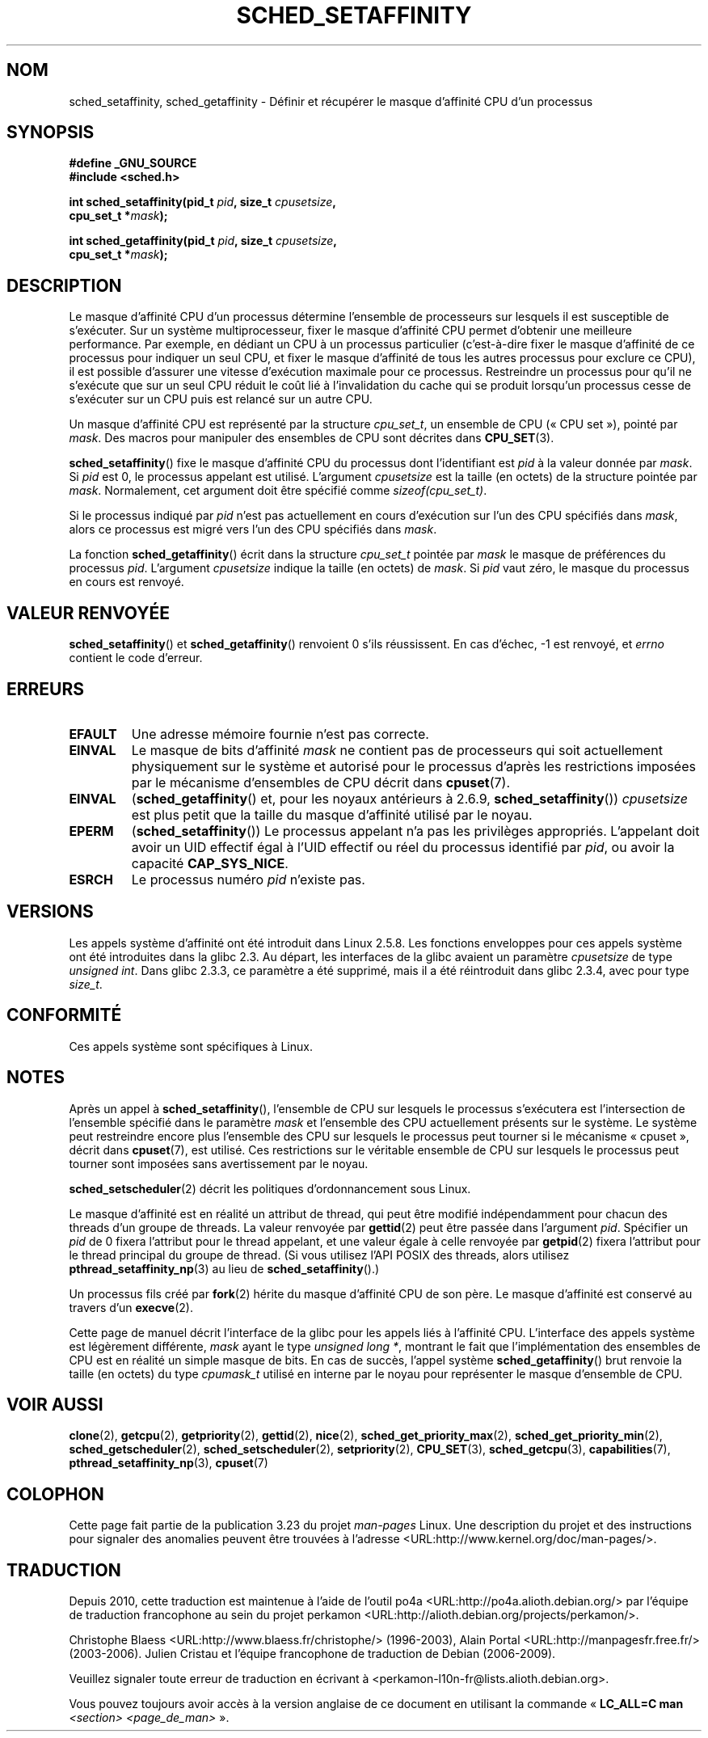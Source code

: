 .\" man2/sched_setaffinity.2 - sched_setaffinity and sched_getaffinity man page
.\"
.\" Copyright (C) 2002 Robert Love
.\" and Copyright (C) 2006 Michael Kerrisk
.\"
.\" This is free documentation; you can redistribute it and/or
.\" modify it under the terms of the GNU General Public License as
.\" published by the Free Software Foundation; either version 2 of
.\" the License, or (at your option) any later version.
.\"
.\" The GNU General Public License's references to "object code"
.\" and "executables" are to be interpreted as the output of any
.\" document formatting or typesetting system, including
.\" intermediate and printed output.
.\"
.\" This manual is distributed in the hope that it will be useful,
.\" but WITHOUT ANY WARRANTY; without even the implied warranty of
.\" MERCHANTABILITY or FITNESS FOR A PARTICULAR PURPOSE.  See the
.\" GNU General Public License for more details.
.\"
.\" You should have received a copy of the GNU General Public
.\" License along with this manual; if not, write to the Free
.\" Software Foundation, Inc., 59 Temple Place, Suite 330, Boston, MA 02111,
.\" USA.
.\"
.\" 2002-11-19 Robert Love <rml@tech9.net> - initial version
.\" 2004-04-20 mtk - fixed description of return value
.\" 2004-04-22 aeb - added glibc prototype history
.\" 2005-05-03 mtk - noted that sched_setaffinity may cause thread
.\"	migration and that CPU affinity is a per-thread attribute.
.\" 2006-02-03 mtk -- Major rewrite
.\" 2008-11-12, mtk, removed CPU_*() macro descriptions to a
.\" separate CPU_SET(3) page.
.\"
.\"*******************************************************************
.\"
.\" This file was generated with po4a. Translate the source file.
.\"
.\"*******************************************************************
.TH SCHED_SETAFFINITY 2 "14 novembre 2008" Linux "Manuel du programmeur Linux"
.SH NOM
sched_setaffinity, sched_getaffinity \- Définir et récupérer le masque
d'affinité CPU d'un processus
.SH SYNOPSIS
.nf
\fB#define _GNU_SOURCE\fP
\fB#include <sched.h>\fP
.sp
\fBint sched_setaffinity(pid_t \fP\fIpid\fP\fB, size_t \fP\fIcpusetsize\fP\fB,\fP
\fB                      cpu_set_t *\fP\fImask\fP\fB);\fP
.sp
\fBint sched_getaffinity(pid_t \fP\fIpid\fP\fB, size_t \fP\fIcpusetsize\fP\fB,\fP
\fB                      cpu_set_t *\fP\fImask\fP\fB);\fP
.fi
.SH DESCRIPTION
Le masque d'affinité CPU d'un processus détermine l'ensemble de processeurs
sur lesquels il est susceptible de s'exécuter. Sur un système
multiprocesseur, fixer le masque d'affinité CPU permet d'obtenir une
meilleure performance. Par exemple, en dédiant un CPU à un processus
particulier (c'est\-à\-dire fixer le masque d'affinité de ce processus pour
indiquer un seul CPU, et fixer le masque d'affinité de tous les autres
processus pour exclure ce CPU), il est possible d'assurer une vitesse
d'exécution maximale pour ce processus. Restreindre un processus pour qu'il
ne s'exécute que sur un seul CPU réduit le coût lié à l'invalidation du
cache qui se produit lorsqu'un processus cesse de s'exécuter sur un CPU puis
est relancé sur un autre CPU.

Un masque d'affinité CPU est représenté par la structure \fIcpu_set_t\fP, un
ensemble de CPU («\ CPU set\ »), pointé par \fImask\fP. Des macros pour manipuler
des ensembles de CPU sont décrites dans \fBCPU_SET\fP(3).

\fBsched_setaffinity\fP() fixe le masque d'affinité CPU du processus dont
l'identifiant est \fIpid\fP à la valeur donnée par \fImask\fP. Si \fIpid\fP est 0, le
processus appelant est utilisé. L'argument \fIcpusetsize\fP est la taille (en
octets) de la structure pointée par \fImask\fP. Normalement, cet argument doit
être spécifié comme \fIsizeof(cpu_set_t)\fP.

Si le processus indiqué par \fIpid\fP n'est pas actuellement en cours
d'exécution sur l'un des CPU spécifiés dans \fImask\fP, alors ce processus est
migré vers l'un des CPU spécifiés dans \fImask\fP.

La fonction \fBsched_getaffinity\fP() écrit dans la structure \fIcpu_set_t\fP
pointée par \fImask\fP le masque de préférences du processus \fIpid\fP. L'argument
\fIcpusetsize\fP indique la taille (en octets) de \fImask\fP. Si \fIpid\fP vaut zéro,
le masque du processus en cours est renvoyé.
.SH "VALEUR RENVOYÉE"
\fBsched_setaffinity\fP() et \fBsched_getaffinity\fP() renvoient 0 s'ils
réussissent. En cas d'échec, \-1 est renvoyé, et \fIerrno\fP contient le code
d'erreur.
.SH ERREURS
.TP 
\fBEFAULT\fP
Une adresse mémoire fournie n'est pas correcte.
.TP 
\fBEINVAL\fP
Le masque de bits d'affinité \fImask\fP ne contient pas de processeurs qui soit
actuellement physiquement sur le système et autorisé pour le processus
d'après les restrictions imposées par le mécanisme d'ensembles de CPU décrit
dans \fBcpuset\fP(7).
.TP 
\fBEINVAL\fP
(\fBsched_getaffinity\fP() et, pour les noyaux antérieurs à 2.6.9,
\fBsched_setaffinity\fP()) \fIcpusetsize\fP est plus petit que la taille du masque
d'affinité utilisé par le noyau.
.TP 
\fBEPERM\fP
(\fBsched_setaffinity\fP()) Le processus appelant n'a pas les privilèges
appropriés. L'appelant doit avoir un UID effectif égal à l'UID effectif ou
réel du processus identifié par \fIpid\fP, ou avoir la capacité
\fBCAP_SYS_NICE\fP.
.TP 
\fBESRCH\fP
Le processus numéro \fIpid\fP n'existe pas.
.SH VERSIONS
Les appels système d'affinité ont été introduit dans Linux 2.5.8. Les
fonctions enveloppes pour ces appels système ont été introduites dans la
glibc 2.3. Au départ, les interfaces de la glibc avaient un paramètre
\fIcpusetsize\fP de type \fIunsigned int\fP. Dans glibc 2.3.3, ce paramètre a été
supprimé, mais il a été réintroduit dans glibc 2.3.4, avec pour type
\fIsize_t\fP.
.SH CONFORMITÉ
Ces appels système sont spécifiques à Linux.
.SH NOTES
Après un appel à \fBsched_setaffinity\fP(), l'ensemble de CPU sur lesquels le
processus s'exécutera est l'intersection de l'ensemble spécifié dans le
paramètre \fImask\fP et l'ensemble des CPU actuellement présents sur le
système. Le système peut restreindre encore plus l'ensemble des CPU sur
lesquels le processus peut tourner si le mécanisme «\ cpuset\ », décrit dans
\fBcpuset\fP(7), est utilisé. Ces restrictions sur le véritable ensemble de CPU
sur lesquels le processus peut tourner sont imposées sans avertissement par
le noyau.

\fBsched_setscheduler\fP(2) décrit les politiques d'ordonnancement sous Linux.
.PP
Le masque d'affinité est en réalité un attribut de thread, qui peut être
modifié indépendamment pour chacun des threads d'un groupe de threads. La
valeur renvoyée par \fBgettid\fP(2) peut être passée dans l'argument
\fIpid\fP. Spécifier un \fIpid\fP de 0 fixera l'attribut pour le thread appelant,
et une valeur égale à celle renvoyée par \fBgetpid\fP(2) fixera l'attribut
pour le thread principal du groupe de thread. (Si vous utilisez l'API POSIX
des threads, alors utilisez \fBpthread_setaffinity_np\fP(3) au lieu de
\fBsched_setaffinity\fP().)

Un processus fils créé par \fBfork\fP(2) hérite du masque d'affinité CPU de son
père. Le masque d'affinité est conservé au travers d'un \fBexecve\fP(2).

Cette page de manuel décrit l'interface de la glibc pour les appels liés à
l'affinité CPU. L'interface des appels système est légèrement différente,
\fImask\fP ayant le type \fIunsigned long *\fP, montrant le fait que
l'implémentation des ensembles de CPU est en réalité un simple masque de
bits. En cas de succès, l'appel système \fBsched_getaffinity\fP() brut renvoie
la taille (en octets) du type \fIcpumask_t\fP utilisé en interne par le noyau
pour représenter le masque d'ensemble de CPU.
.SH "VOIR AUSSI"
\fBclone\fP(2), \fBgetcpu\fP(2), \fBgetpriority\fP(2), \fBgettid\fP(2), \fBnice\fP(2),
\fBsched_get_priority_max\fP(2), \fBsched_get_priority_min\fP(2),
\fBsched_getscheduler\fP(2), \fBsched_setscheduler\fP(2), \fBsetpriority\fP(2),
\fBCPU_SET\fP(3), \fBsched_getcpu\fP(3), \fBcapabilities\fP(7),
\fBpthread_setaffinity_np\fP(3), \fBcpuset\fP(7)
.SH COLOPHON
Cette page fait partie de la publication 3.23 du projet \fIman\-pages\fP
Linux. Une description du projet et des instructions pour signaler des
anomalies peuvent être trouvées à l'adresse
<URL:http://www.kernel.org/doc/man\-pages/>.
.SH TRADUCTION
Depuis 2010, cette traduction est maintenue à l'aide de l'outil
po4a <URL:http://po4a.alioth.debian.org/> par l'équipe de
traduction francophone au sein du projet perkamon
<URL:http://alioth.debian.org/projects/perkamon/>.
.PP
Christophe Blaess <URL:http://www.blaess.fr/christophe/> (1996-2003),
Alain Portal <URL:http://manpagesfr.free.fr/> (2003-2006).
Julien Cristau et l'équipe francophone de traduction de Debian\ (2006-2009).
.PP
Veuillez signaler toute erreur de traduction en écrivant à
<perkamon\-l10n\-fr@lists.alioth.debian.org>.
.PP
Vous pouvez toujours avoir accès à la version anglaise de ce document en
utilisant la commande
«\ \fBLC_ALL=C\ man\fR \fI<section>\fR\ \fI<page_de_man>\fR\ ».
